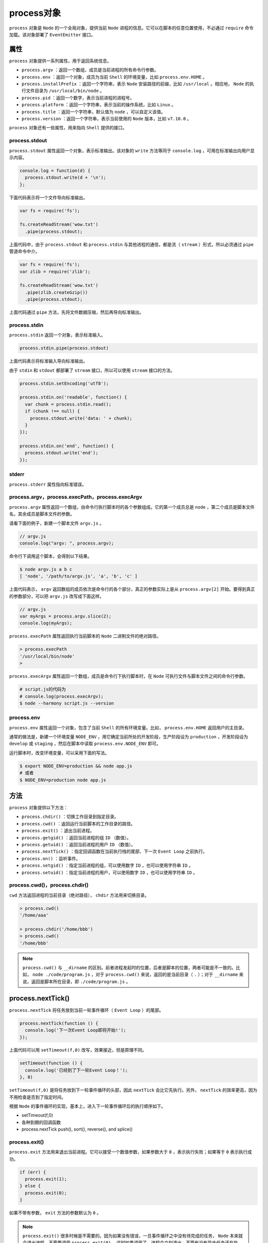 *********
process对象
*********

``process`` 对象是 ``Node`` 的一个全局对象，提供当前 ``Node`` 进程的信息。它可以在脚本的任意位置使用，不必通过 ``require`` 命令加载。该对象部署了 ``EventEmitter`` 接口。

属性
====
``process`` 对象提供一系列属性，用于返回系统信息。

- ``process.argv`` ：返回一个数组，成员是当前进程的所有命令行参数。
- ``process.env`` ：返回一个对象，成员为当前 ``Shell`` 的环境变量，比如 ``process.env.HOME`` 。
- ``process.installPrefix`` ：返回一个字符串，表示 ``Node`` 安装路径的前缀，比如 ``/usr/local`` 。相应地， ``Node`` 的执行文件目录为 ``/usr/local/bin/node`` 。
- ``process.pid`` ：返回一个数字，表示当前进程的进程号。
- ``process.platform`` ：返回一个字符串，表示当前的操作系统，比如 ``Linux`` 。
- ``process.title`` ：返回一个字符串，默认值为 ``node`` ，可以自定义该值。
- ``process.version`` ：返回一个字符串，表示当前使用的 ``Node`` 版本，比如 ``v7.10.0`` 。

``process`` 对象还有一些属性，用来指向 ``Shell`` 提供的接口。

process.stdout
--------------
``process.stdout`` 属性返回一个对象，表示标准输出。该对象的 ``write`` 方法等同于 ``console.log`` ，可用在标准输出向用户显示内容。

.. code-block:: js

	console.log = function(d) {
	  process.stdout.write(d + '\n');
	};

下面代码表示将一个文件导向标准输出。

.. code-block:: js

	var fs = require('fs');

	fs.createReadStream('wow.txt')
	  .pipe(process.stdout);

上面代码中，由于 ``process.stdout`` 和 ``process.stdin`` 与其他进程的通信，都是流（ ``stream`` ）形式，所以必须通过 ``pipe`` 管道命令中介。

.. code-block:: js

	var fs = require('fs');
	var zlib = require('zlib');

	fs.createReadStream('wow.txt')
	  .pipe(zlib.createGzip())
	  .pipe(process.stdout);

上面代码通过 ``pipe`` 方法，先将文件数据压缩，然后再导向标准输出。

process.stdin
-------------
``process.stdin`` 返回一个对象，表示标准输入。

.. code-block:: js

	process.stdin.pipe(process.stdout)

上面代码表示将标准输入导向标准输出。

由于 ``stdin`` 和 ``stdout`` 都部署了 ``stream`` 接口，所以可以使用 ``stream`` 接口的方法。

.. code-block:: js

	process.stdin.setEncoding('utf8');

	process.stdin.on('readable', function() {
	  var chunk = process.stdin.read();
	  if (chunk !== null) {
	    process.stdout.write('data: ' + chunk);
	  }
	});

	process.stdin.on('end', function() {
	  process.stdout.write('end');
	});

stderr
------
``process.stderr`` 属性指向标准错误。

process.argv，process.execPath，process.execArgv
------------------------------------------------
``process.argv`` 属性返回一个数组，由命令行执行脚本时的各个参数组成。它的第一个成员总是 ``node`` ，第二个成员是脚本文件名，其余成员是脚本文件的参数。

请看下面的例子，新建一个脚本文件 ``argv.js`` 。

.. code-block:: js

	// argv.js
	console.log("argv: ", process.argv);

命令行下调用这个脚本，会得到以下结果。

.. code-block:: shell

	$ node argv.js a b c
	[ 'node', '/path/to/argv.js', 'a', 'b', 'c' ]

上面代码表示， ``argv`` 返回数组的成员依次是命令行的各个部分，真正的参数实际上是从 ``process.argv[2]`` 开始。要得到真正的参数部分，可以把 ``argv.js`` 改写成下面这样。

.. code-block:: js

	// argv.js
	var myArgs = process.argv.slice(2);
	console.log(myArgs);

``process.execPath`` 属性返回执行当前脚本的 ``Node`` 二进制文件的绝对路径。

.. code-block:: shell

	> process.execPath
	'/usr/local/bin/node'
	>

``process.execArgv`` 属性返回一个数组，成员是命令行下执行脚本时，在 ``Node`` 可执行文件与脚本文件之间的命令行参数。

.. code-block:: shell

	# script.js的代码为
	# console.log(process.execArgv);
	$ node --harmony script.js --version

process.env
-----------
``process.env`` 属性返回一个对象，包含了当前 ``Shell`` 的所有环境变量。比如， ``process.env.HOME`` 返回用户的主目录。

通常的做法是，新建一个环境变量 ``NODE_ENV`` ，用它确定当前所处的开发阶段，生产阶段设为 ``production`` ，开发阶段设为 ``develop`` 或 ``staging`` ，然后在脚本中读取 ``process.env.NODE_ENV`` 即可。

运行脚本时，改变环境变量，可以采用下面的写法。

.. code-block:: shell

	$ export NODE_ENV=production && node app.js
	# 或者
	$ NODE_ENV=production node app.js

方法
====
``process`` 对象提供以下方法：

- ``process.chdir()`` ：切换工作目录到指定目录。
- ``process.cwd()`` ：返回运行当前脚本的工作目录的路径。
- ``process.exit()`` ：退出当前进程。
- ``process.getgid()`` ：返回当前进程的组 ``ID`` （数值）。
- ``process.getuid()`` ：返回当前进程的用户 ``ID`` （数值）。
- ``process.nextTick()`` ：指定回调函数在当前执行栈的尾部、下一次 ``Event Loop`` 之前执行。
- ``process.on()`` ：监听事件。
- ``process.setgid()`` ：指定当前进程的组，可以使用数字 ``ID`` ，也可以使用字符串 ``ID`` 。
- ``process.setuid()`` ：指定当前进程的用户，可以使用数字 ``ID`` ，也可以使用字符串 ``ID`` 。


process.cwd()，process.chdir()
------------------------------
``cwd`` 方法返回进程的当前目录（绝对路径）， ``chdir`` 方法用来切换目录。

.. code-block:: shell

	> process.cwd()
	'/home/aaa'

	> process.chdir('/home/bbb')
	> process.cwd()
	'/home/bbb'

.. note::  ``process.cwd()`` 与 ``__dirname`` 的区别。前者进程发起时的位置，后者是脚本的位置，两者可能是不一致的。比如， ``node ./code/program.js`` ，对于 ``process.cwd()`` 来说，返回的是当前目录（ ``.`` ）；对于 ``__dirname`` 来说，返回是脚本所在目录，即 ``./code/program.js`` 。

process.nextTick()
==================
``process.nextTick`` 将任务放到当前一轮事件循环（ ``Event Loop`` ）的尾部。

.. code-block:: js

	process.nextTick(function () {
	  console.log('下一次Event Loop即将开始!');
	});

上面代码可以用 ``setTimeout(f,0)`` 改写，效果接近，但是原理不同。

.. code-block:: js

	setTimeout(function () {
	  console.log('已经到了下一轮Event Loop！');
	}, 0)

``setTimeout(f,0)`` 是将任务放到下一轮事件循环的头部，因此 ``nextTick`` 会比它先执行。另外， ``nextTick`` 的效率更高，因为不用检查是否到了指定时间。

根据 ``Node`` 的事件循环的实现，基本上，进入下一轮事件循环后的执行顺序如下。

- setTimeout(f,0)
- 各种到期的回调函数
- process.nextTick push(), sort(), reverse(), and splice()

process.exit()
---------------
``process.exit`` 方法用来退出当前进程。它可以接受一个数值参数，如果参数大于 ``0`` ，表示执行失败；如果等于 ``0`` 表示执行成功。

.. code-block:: js

	if (err) {
	  process.exit(1);
	} else {
	  process.exit(0);
	}

如果不带有参数， ``exit`` 方法的参数默认为 ``0`` 。

.. note:: ``process.exit()`` 很多时候是不需要的。因为如果没有错误，一旦事件循环之中没有待完成的任务， ``Node`` 本来就会退出进程，不需要调用 ``process.exit(0)`` 。这时如果调用了，进程会立刻退出，不管有没有异步任务还在执行，所以不如等 ``Node`` 自然退出。另一方面，如果发生错误， ``Node`` 往往也会退出进程，也不一定要调用 ``process.exit(1)`` 。

.. code-block:: js

	function printUsageStdout() {
	  process.stdout.write('...some long text ...');
	}

	if (true) {
	  printUsageToStdout();
	  process.exit(1);
	}

上面的代码可能不会达到预期效果。因为 ``process.stdout`` 有时会变成异步，不能保证一定会在当前事件循环之中输出所有内容，而 ``process.exit`` 会使当前进程立刻退出。

更安全的方法是使用 ``exitcode`` 属性，指定退出状态，然后再抛出一个错误。??

.. code-block:: js

	if (true) {
	  printUsageToStdout();
	  process.exitCode = 1;
	  throw new Error("xx condition failed");
	}

``process.exit()`` 执行时，会触发 ``exit`` 事件。

process.on()
-------------
``process`` 对象部署了 ``EventEmitter`` 接口，可以使用 ``on`` 方法监听各种事件，并指定回调函数。

.. code-block:: js

	process.on('uncaughtException', function(err){
	  console.error('got an error: %s', err.message);
	  process.exit(1);
	});

	setTimeout(function(){
	  throw new Error('fail');
	}, 100);

上面代码是 ``process`` 监听 ``Node`` 的一个全局性事件 ``uncaughtException`` ，只要有错误没有捕获，就会触发这个事件。

``process`` 支持的事件还有下面这些。

- ``data`` 事件：数据输出输入时触发
- ``SIGINT`` 事件：接收到系统信号 ``SIGINT`` 时触发，主要是用户按 ``Ctrl + c`` 时触发。
- ``SIGTERM`` 事件：系统发出进程终止信号 ``SIGTERM`` 时触发
- ``exit`` 事件：进程退出前触发

.. code-block:: js

	process.on('SIGINT', function () {
	  console.log('Got a SIGINT. Goodbye cruel world');
	  process.exit(0);
	});

	// 也可以忽略这个信号
	process.on('SIGINT', function() {
	  console.log("Ignored Ctrl-C");
	});

使用时，向该进程发出系统信号，就会导致进程退出。

.. code-block:: shell

    $ kill -s SIGINT [process_id]

``SIGTERM`` 信号表示内核要求当前进程停止，进程可以自行停止，也可以忽略这个信号。

.. code-block:: js

	var http = require('http');

	var server = http.createServer(function (req, res) {
	  // ...
	});

	process.on('SIGTERM', function () {
	  server.close(function () {
	    process.exit(0);
	  });
	});

上面代码表示，进程接到 ``SIGTERM`` 信号之后，关闭服务器，然后退出进程。需要注意的是，这时进程不会马上退出，而是要回应完最后一个请求，处理完所有回调函数，然后再退出。

``exit`` 事件在 ``Node`` 进程退出前触发。

.. code-block:: js

	process.on('exit', function() {
	  console.log('Goodbye');
	});

process.kill()
--------------
``process.kill`` 方法用来对指定 ``ID`` 的线程发送信号，默认为 ``SIGINT`` 信号。

.. code-block:: js

    process.kill(process.pid, 'SIGTERM');

上面代码用于杀死当前进程。

.. code-block:: js

	process.on('SIGTERM', function(){
	  console.log('terminating');
	  process.exit(1);
	});

	setTimeout(function(){
	    console.log('sending SIGTERM to process %d', process.pid);
	    process.kill(process.pid, 'SIGTERM');
	}, 500);

	setTimeout(function(){
	    console.log('never called');
	}, 1000);

上面代码中， ``500`` 毫秒后向当前进程发送 ``SIGTERM`` 信号（终结进程），因此 ``1000`` 毫秒后的指定事件不会被触发。

事件
====

exit事件
--------
当前进程退出时，会触发 ``exit`` 事件，可以对该事件指定回调函数。

.. code-block:: js

	process.on('exit', function () {
	  fs.writeFileSync('/tmp/myfile', '需要保存到硬盘的信息');
	});

下面是一个例子，进程退出时，显示一段日志。

.. code-block:: js

	process.on("exit", code =>
	  console.log("exiting with code: " + code))

.. note:: 此时回调函数只能执行同步操作，不能包含异步操作，因为执行完回调函数，进程就会退出，无法监听到回调函数的操作结果。

.. code-block:: js

	process.on('exit', function(code) {
	  // 不会执行
	  setTimeout(function() {
	    console.log('This will not run');
	  }, 0);
	});

上面代码在 ``exit`` 事件的回调函数里面，指定了一个下一轮事件循环，所要执行的操作。这是无效的，不会得到执行。

beforeExit事件
--------------
``beforeExit`` 事件在 ``Node`` 清空了 ``Event Loop`` 以后，再没有任何待处理的任务时触发。正常情况下，如果没有任何待处理的任务， ``Node`` 进程会自动退出，设置 ``beforeExit`` 事件的监听函数以后，就可以提供一个机会，再部署一些任务，使得 ``Node`` 进程不退出。

``beforeExit`` 事件与 ``exit`` 事件的主要区别是， ``beforeExit`` 的监听函数可以部署异步任务，而 ``exit`` 不行。

此外，如果是显式终止程序（比如调用 ``process.exit()`` ），或者因为发生未捕获的错误，而导致进程退出，这些场合不会触发 ``beforeExit`` 事件。因此，不能使用该事件替代 ``exit`` 事件。

uncaughtException事件
---------------------
当前进程抛出一个没有被捕捉的错误时，会触发 ``uncaughtException`` 事件。

.. code-block:: js

	process.on('uncaughtException', function (err) {
	  console.error('An uncaught error occurred!');
	  console.error(err.stack);
	  throw new Error('未捕获错误');
	});

部署 ``uncaughtException`` 事件的监听函数，是免于 ``Node`` 进程终止的最后措施，否则 ``Node`` 就要执行 ``process.exit()`` 。出于除错的目的，并不建议发生错误后，还保持进程运行。

抛出错误之前部署的异步操作，还是会继续执行。只有完成以后， ``Node`` 进程才会退出。

.. code-block:: js

	process.on('uncaughtException', function(err) {
	  console.log('Caught exception: ' + err);
	});

	setTimeout(function() {
	  console.log('本行依然执行');
	}, 500);

	// 下面的表达式抛出错误
	nonexistentFunc();

上面代码中，抛出错误之后，此前 ``setTimeout`` 指定的回调函数亦然会执行。

信号事件
--------
操作系统内核向 ``Node`` 进程发出信号，会触发信号事件。实际开发中，主要对 ``SIGTERM`` 和 ``SIGINT`` 信号部署监听函数，这两个信号在非 ``Windows`` 平台会导致进程退出，但是只要部署了监听函数， ``Node`` 进程收到信号后就不会退出。

.. code-block:: js

	// 读取标准输入，这主要是为了不让当前进程退出
	process.stdin.resume();

	process.on('SIGINT', function() {
	  console.log('SIGINT信号，按Control-D退出');
	});

上面代码部署了 ``SIGINT`` 信号的监听函数，当用户按下 ``Ctrl-C`` 后，会显示提示文字。

进程的退出码
===========
进程退出时，会返回一个整数值，表示退出时的状态。这个整数值就叫做退出码。下面是常见的 ``Node`` 进程退出码。

- 0，正常退出
- 1，发生未捕获错误
- 5，V8执行错误
- 8，不正确的参数
- 128 + 信号值，如果 ``Node`` 接受到退出信号（比如 ``SIGKILL`` 或 ``SIGHUP`` ），它的退出码就是 ``128`` 加上信号值。由于 ``128`` 的二进制形式是 ``10000000`` , 所以退出码的后七位就是信号值。

``Bash`` 可以使用环境变量 ``$?`` ，获取上一步操作的退出码。

.. code-block:: shell

	$ node nonexist.js
	Error: Cannot find 'nonexist.js'

	$ echo $?
	1

上面代码中， ``Node`` 执行一个不存在的脚本文件，结果报错，退出码就是 ``1`` 。